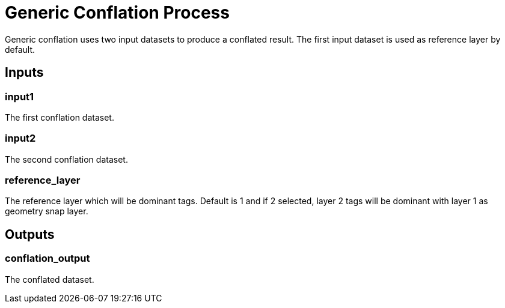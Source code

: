 = Generic Conflation Process

Generic conflation uses two input datasets to produce a conflated result. The first input dataset is used as reference layer by default.

== Inputs

=== input1
The first conflation dataset. 

=== input2
The second conflation dataset. 

=== reference_layer
The reference layer which will be dominant tags. Default is 1 and if 2 selected, layer 2 tags will be dominant with layer 1 as geometry snap layer.

== Outputs

=== conflation_output

The conflated dataset.